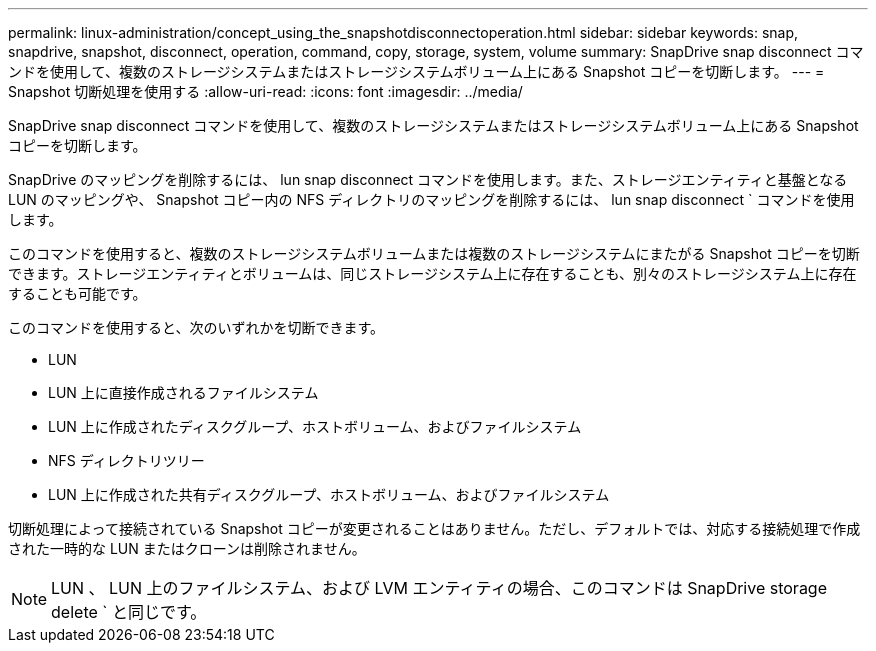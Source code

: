 ---
permalink: linux-administration/concept_using_the_snapshotdisconnectoperation.html 
sidebar: sidebar 
keywords: snap, snapdrive, snapshot, disconnect, operation, command, copy, storage, system, volume 
summary: SnapDrive snap disconnect コマンドを使用して、複数のストレージシステムまたはストレージシステムボリューム上にある Snapshot コピーを切断します。 
---
= Snapshot 切断処理を使用する
:allow-uri-read: 
:icons: font
:imagesdir: ../media/


[role="lead"]
SnapDrive snap disconnect コマンドを使用して、複数のストレージシステムまたはストレージシステムボリューム上にある Snapshot コピーを切断します。

SnapDrive のマッピングを削除するには、 lun snap disconnect コマンドを使用します。また、ストレージエンティティと基盤となる LUN のマッピングや、 Snapshot コピー内の NFS ディレクトリのマッピングを削除するには、 lun snap disconnect ` コマンドを使用します。

このコマンドを使用すると、複数のストレージシステムボリュームまたは複数のストレージシステムにまたがる Snapshot コピーを切断できます。ストレージエンティティとボリュームは、同じストレージシステム上に存在することも、別々のストレージシステム上に存在することも可能です。

このコマンドを使用すると、次のいずれかを切断できます。

* LUN
* LUN 上に直接作成されるファイルシステム
* LUN 上に作成されたディスクグループ、ホストボリューム、およびファイルシステム
* NFS ディレクトリツリー
* LUN 上に作成された共有ディスクグループ、ホストボリューム、およびファイルシステム


切断処理によって接続されている Snapshot コピーが変更されることはありません。ただし、デフォルトでは、対応する接続処理で作成された一時的な LUN またはクローンは削除されません。


NOTE: LUN 、 LUN 上のファイルシステム、および LVM エンティティの場合、このコマンドは SnapDrive storage delete ` と同じです。
